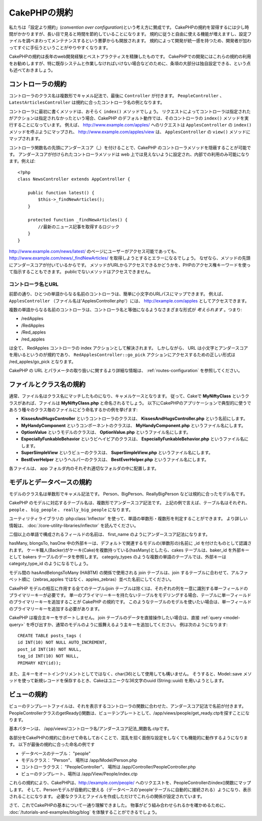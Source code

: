 CakePHPの規約
#############

私たちは「設定より規約」(*convention over configuration*)という考え方に賛成です。
CakePHPの規約を習得するには少し時間がかかりますが、長い目で見ると時間を節約していることになります。
規約に従うと自由に使える機能が増えますし、設定ファイルを調べまわってメンテナンスするという悪夢からも開放されます。
規約によって開発が統一感を持つため、開発者が加わってすぐに手伝うということがやりやすくなります。

CakePHPの規約は長年のweb開発経験とベストプラクティスを精錬したものです。
CakePHPでの開発にはこれらの規約の利用をお勧めしますが、特に既存システムと作業しなければいけない場合などのために、条項の大部分は独自設定できる、という点も述べておきましょう。

コントローラの規約
==================

コントローラのクラス名は複数形でキャメル記法で、最後に ``Controller`` が付きます。
``PeopleController`` 、 ``LatestArticlesController`` は規約に合ったコントローラ名の例となります。

コントローラに最初に書くメソッドは、おそらく ``index()`` メソッドでしょう。
リクエストによってコントローラは指定されたがアクションは指定されなかったという場合、CakePHP のデフォルト動作では、そのコントローラの ``index()`` メソッドを実行することになっています。
例えば、 http://www.example.com/apples/ へのリクエストは ``ApplesController`` の ``index()`` メソッドを呼ぶようにマップされ、 http://www.example.com/apples/view は、 ``ApplesController`` の ``view()`` メソッドにマップされます。

コントローラ関数名の先頭にアンダースコア（\_）を付けることで、CakePHP のコントローラメソッドを隠蔽することが可能です。
アンダースコアが付けられたコントローラメソッドは web 上では見えないように設定され、内部での利用のみ可能になります。例えば::

    <?php
    class NewsController extends AppController {
    
        public function latest() {
            $this->_findNewArticles();
        }
        
        protected function _findNewArticles() {
            //最新のニュース記事を取得するロジック
        }
    }
    

http://www.example.com/news/latest/ のページにユーザーがアクセス可能であっても、 http://www.example.com/news/\_findNewArticles/ を取得しようとするとエラーになるでしょう。
なぜなら、メソッドの先頭にアンダースコアが付いているからです。
メソッドがURLからアクセスできるかどうかを、PHPのアクセス権キーワードを使って指示することもできます。
publicでないメソッドはアクセスできません。

コントローラ名とURL
~~~~~~~~~~~~~~~~~~~

前節の通り、ひとつの単語からなる名前のコントローラは、簡単に小文字のURLパスにマップできます。
例えば、 ``ApplesController`` （ファイル名は'ApplesController.php'）には、 http://example.com/apples としてアクセスできます。

複数の単語からなる名前のコントローラは、コントローラ名と等価になるようなさまざまな形式が *考えられます* 。つまり:

-  /redApples
-  /RedApples
-  /Red\_apples
-  /red\_apples

は全て、 RedApples コントローラの index アクションとして解決されます。
しかしながら、 URL は小文字とアンダースコアを用いるというのが規約であり、 ``RedApplesController::go_pick`` アクションにアクセスするための正しい形式は /red\_apples/go\_pick となります。

CakePHP の URL とパラメータの取り扱いに関するより詳細な情報は、 :ref:`routes-configuration` を参照してください。

.. _file-and-classname-conventions:

ファイルとクラス名の規約
========================

通常、ファイル名はクラス名にマッチしたものになり、キャメルケースとなります。
従って、Cakeで **MyNiftyClass** というクラスがあれば、ファイルは **MyNiftyClass.php** と命名されるでしょう。
以下にCakePHPのアプリケーションで典型的に使うであろう種々のクラス毎のファイルにどう命名するかの例を挙げます:

-  **KissesAndHugsController** というコントローラのクラスは、
   **KissesAndHugsController.php** という名前にします。
-  **MyHandyComponent** というコンポーネントのクラスは、
   **MyHandyComponent.php** というファイル名にします。 
-  **OptionValue** というモデルのクラスは、 
   **OptionValue.php** というファイル名にします。
-  **EspeciallyFunkableBehavior** というビヘイビアのクラスは、
   **EspeciallyFunkableBehavior.php** というファイル名にします。
-  **SuperSimpleView** というビューのクラスは、
   **SuperSimpleView.php** というファイル名にします。
-  **BestEverHelper** というヘルパーのクラスは、 
   **BestEverHelper.php** というファイル名にします。

各ファイルは、 app フォルダ内のそれぞれ適切なフォルダの中に配置します。

モデルとデータベースの規約
==========================

モデルのクラス名は単数形でキャメル記法です。
Person、BigPerson、ReallyBigPerson などは規約に合ったモデル名です。

CakePHP のモデルに対応するテーブル名は、複数形でアンダースコア記法です。
上記の例で言えば、テーブル名はそれぞれ、 ``people`` 、 ``big_people`` 、 ``really_big_people`` になります。

ユーティリティライブラリの :php:class:`Inflector` を使って、単語の単数形・複数形を判定することができます。
より詳しい情報は、 :doc:`/core-utility-libraries/inflector` を読んでください。

二個以上の単語で構成されるフィールドの名前は、 first\_name のようにアンダースコア記法になります。

hasMany, blongsTo, hasOne 中の外部キーは、デフォルトで関連するモデルの(単数形の)名前に \_id を付けたものとして認識されます。
ケーキ職人(Backer)がケーキ(Cake)を複数持っている(hasMany)としたら、cakes テーブルは、baker\_id を外部キーとして bakers テーブルのデータを参照します。
categoly\_types のような複数の単語のテーブルでは、外部キーは categoty\_type\_id のようになるでしょう。

モデル間の hasAndBelongsToMany (HABTM) の関係で使用される join テーブルは、join するテーブルに合わせて、アルファベット順に（zebras\_apples ではなく、apples\_zebras）並べた名前にしてください。

CakePHP モデルの相互に作用する全てのテーブル(join テーブルは除く)は、それぞれの列を一意に識別する単一フィールドのプライマリーキーが必要です。
単一のプライマリーキーを持たないテーブルをモデリングする場合、テーブルに単一フィールドのプライマリーキーを追加することが CakePHP の規約です。
このようなテーブルのモデルを使いたい場合は、単一フィールドのプライマリーキーを追加する必要があります。

CakePHP は複合主キーをサポートしません。
join テーブルのデータを直接操作したい場合は、直接 :ref:`query <model-query>` を呼び出すか、通常のモデルのように振舞えるよう主キーを追加してください。
例は次のようになります::

    CREATE TABLE posts_tags (
    id INT(10) NOT NULL AUTO_INCREMENT,
    post_id INT(10) NOT NULL,
    tag_id INT(10) NOT NULL,
    PRIMARY KEY(id)); 

また、主キーをオートインクリメントとしてではなく、char(36)として使用しても構いません。
そうすると、Model::save メソッドを使って新規レコードを保存するとき、Cakeはユニークな36文字のuuid (String::uuid) を用いようとします。

ビューの規約
============

ビューのテンプレートファイルは、それを表示するコントローラの関数に合わせた、アンダースコア記法で名前が付きます。
PeopleControllerクラスのgetReady()関数は、ビューテンプレートとして、/app/views/people/get\_ready.ctpを探すことになります。

基本パターンは、 /app/views/コントローラ名/アンダースコア記法\_関数名.ctpです。

各部分をCakePHPの規約に合わせて命名しておくことで、混乱を招く面倒な設定をしなくても機能的に動作するようになります。
以下が最後の規約に合った命名の例です

-  データベースのテーブル： "people"
-  モデルクラス： "Person"、 場所は /app/Model/Person.php
-  コントローラクラス： "PeopleController"、 場所は
   /app/Controller/PeopleController.php
-  ビューのテンプレート、場所は /app/View/People/index.ctp

これらの規約により、CakePHPは、http://example.com/people/ へのリクエストを、PeopleControllerのindex()関数にマップします。
そして、Personモデルが自動的に使える（データベースの'people'テーブルに自動的に接続される）ようになり、表示されることになります。
必要なクラスとファイルを作成しただけでこれらの関係が設定されています。

さて、これでCakePHPの基本について一通り理解できました。
物事がどう組み合わせられるかを確かめるために、 :doc:`/tutorials-and-examples/blog/blog` を体験することができるでしょう。

